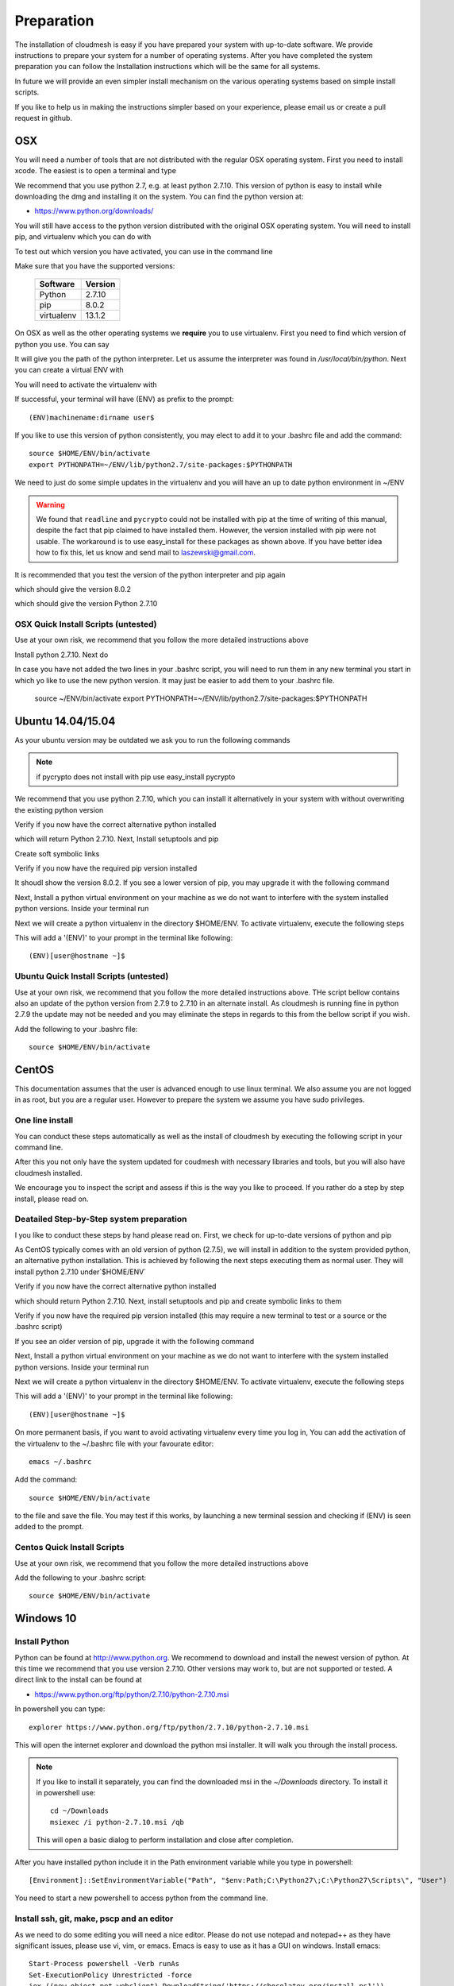 .. _preparation:

Preparation
===================

The installation of cloudmesh is easy if you have prepared your system
with up-to-date software. We provide instructions to prepare your
system for a number of operating systems. After you have completed the
system preparation you can follow the Installation instructions which
will be the same for all systems.

In future we will provide an even simpler install mechanism on
the various operating systems based on simple install scripts.

If you like to help us in making the instructions simpler based on
your experience, please email us or create a pull request in github.

OSX
----------------------------------------------------------------------

You will need a number of tools that are not distributed with the
regular OSX operating system. First you need to install xcode. The
easiest is to open a terminal and type

.. prompt:: bash

  xcode-select --install


We recommend that you use python 2.7, e.g. at least python
2.7.10. This version of python is easy to install while downloading
the dmg and installing it on the system. You can find the python
version at:

* https://www.python.org/downloads/


You will still have access to the python version distributed with the
original OSX operating system. You will need to install pip, and
virtualenv which you can do with

.. prompt:: bash

  sudo easy_install pip
  sudo pip install virtualenv
  
To test out which version you have activated, you can use in the
command line

.. prompt:: bash

  python --version
  pip --version
  virtualenv --version 

Make sure that you have the supported versions:

  ==========  =========
  Software    Version
  ==========  =========
  Python      2.7.10
  pip         8.0.2
  virtualenv  13.1.2
  ==========  =========  
  
On OSX as well as the other operating systems we **require** you to
use virtualenv. First you need to find which version of python you
use. You can say

.. prompt:: bash

  which python

It will give you the path of the python interpreter. Let us assume the
interpreter was found in `/usr/local/bin/python`. Next you can create
a virtual ENV with

.. prompt:: bash

  virtualenv -p /user/local/bin/python ~/ENV


You will need to activate the virtualenv with

.. prompt:: bash

  source ~/ENV/bin/activate
  export PYTHONPATH=~/ENV/lib/python2.7/site-packages:$PYTHONPATH

If successful, your terminal will have (ENV) as prefix to the prompt::

  (ENV)machinename:dirname user$

If you like to use this version of python consistently, you may elect
to add it to your .bashrc file and add the command::

   source $HOME/ENV/bin/activate
   export PYTHONPATH=~/ENV/lib/python2.7/site-packages:$PYTHONPATH

We need to just do some simple updates in the virtualenv and you will
have an up to date python environment in ~/ENV

.. prompt:: bash

   pip install pip -U
   easy_install readline
   easy_install pycrypto
   pip install urllib3

.. warning:: We found that ``readline`` and ``pycrypto`` could not be
	  installed with pip at the time of writing of this manual,
	  despite the fact that pip claimed to have installed them.
	  However, the version installed with pip were not usable. The
	  workaround is to use easy_install for these packages as
	  shown above.  If you have better idea how to fix this, let
	  us know and send mail to laszewski@gmail.com.

It is recommended that you test the version of the python interpreter
and pip again

.. prompt:: bash
   
   pip --version

which should give the version 8.0.2

.. prompt:: bash

   python --version

which should give the version Python 2.7.10

OSX Quick Install Scripts (untested)
^^^^^^^^^^^^^^^^^^^^^^^^^^^^^^^^^^^^

Use at your own risk, we recommend that you follow the more detailed
instructions above

.. prompt:: bash

   xcode-select --install
   open https://www.python.org/downloads/

Install python 2.7.10. Next do

.. prompt:: bash

  sudo easy_install pip
  sudo pip install virtualenv
  virtualenv -p /user/local/bin/python ~/ENV
  source ~/ENV/bin/activate
  export PYTHONPATH=~/ENV/lib/python2.7/site-packages:$PYTHONPATH
  pip install pip -U
  easy_install readline
  easy_install pycrypto
  pip install urllib3

In case you have not added the two lines in your .bashrc script, you
will need to run them in any new terminal you start in which yo like
to use the new python version. It may just be easier to add them to
your .bashrc file.

  source ~/ENV/bin/activate
  export PYTHONPATH=~/ENV/lib/python2.7/site-packages:$PYTHONPATH


.. _windows-install:

Ubuntu 14.04/15.04
----------------------------------------------------------------------

As your ubuntu version may be outdated we ask you to run the following
commands

.. prompt:: bash

  sudo apt-get update        
  sudo apt-get upgrade       
  sudo apt-get dist-upgrade
  sudo apt-get install python-setuptools
  sudo apt-get install python-pip
  sudo apt-get install python-dev
  sudo apt-get install libncurses-dev
  sudo apt-get install git
  sudo easy_install readline
  sudo pip install pycrypto
  sudo apt-get install build-essential checkinstall
  sudo apt-get install libreadline-gplv2-dev
  sudo apt-get install libncursesw5-dev
  sudo apt-get install libssl-dev
  sudo apt-get install libsqlite3-dev
  sudo apt-get install tk-dev
  sudo apt-get install libgdbm-dev
  sudo apt-get install libc6-dev
  sudo apt-get install libbz2-dev

.. note:: if pycrypto does not install with pip use easy_install
	  pycrypto
	  
We recommend that you use python 2.7.10, which you can install it
alternatively in your system with without overwriting the existing
python version

.. prompt:: bash

   cd $HOME
   wget --no-check-certificate https://www.python.org/ftp/python/2.7.10/Python-2.7.10.tgz
   wget --no-check-certificate https://bitbucket.org/pypa/setuptools/raw/bootstrap/ez_setup.py
   wget --no-check-certificate https://bootstrap.pypa.io/get-pip.py
   tar xzf Python-2.7.10.tgz
   cd Python-2.7.10
   ./configure --prefix=/usr/local
   sudo make && sudo make altinstall
   export PATH="/usr/local/bin:$PATH"

Verify if you now have the correct alternative python installed

.. prompt:: bash

   /usr/local/bin/python2.7 --version

which will return Python 2.7.10. Next, Install setuptools and pip

.. prompt:: bash

   cd $HOME
   sudo /usr/local/bin/python2.7 ez_setup.py
   sudo /usr/local/bin/python2.7 get-pip.py

Create soft symbolic links

.. prompt:: bash

   sudo ln -sf /usr/local/bin/python2.7 /usr/local/bin/python
   sudo ln -sf /usr/local/bin/pip /usr/bin/pip

Verify if you now have the required pip version installed

.. prompt:: bash

   pip --version

It shoudl show the version 8.0.2. If you see a lower version of pip, you may
upgrade it with the following command

.. prompt:: bash

   pip install -U pip

Next, Install a python virtual environment on your machine as we do
not want to interfere with the system installed python
versions. Inside your terminal run

.. prompt:: bash

   sudo apt-get install virtualenv

Next we will create a python virtualenv in the directory $HOME/ENV. To
activate virtualenv, execute the following steps

.. prompt:: bash

   virtualenv -p /usr/local/bin/python $HOME/ENV
   source $HOME/ENV/bin/activate

This will add a '(ENV)' to your prompt in the terminal like following::

  (ENV)[user@hostname ~]$

Ubuntu Quick Install Scripts (untested)
^^^^^^^^^^^^^^^^^^^^^^^^^^^^^^^^^^^^^^^^

Use at your own risk, we recommend that you follow the more detailed
instructions above. THe script bellow contains also an update of the
python version from 2.7.9 to 2.7.10 in an alternate install. As
cloudmesh is running fine in python 2.7.9 the update may not be needed
and you may eliminate the steps in regards to this from the bellow
script if you wish.

.. prompt:: bash

  sudo apt-get update        
  sudo apt-get upgrade       
  sudo apt-get dist-upgrade
  sudo apt-get install python-setuptools
  sudo apt-get install python-pip
  sudo apt-get install python-dev
  sudo apt-get install libncurses-dev
  sudo apt-get install git
  sudo easy_install readline
  sudo pip install pycrypto
  sudo apt-get install build-essential checkinstall
  sudo apt-get install libreadline-gplv2-dev
  sudo apt-get install libncursesw5-dev
  sudo apt-get install libssl-dev
  sudo apt-get install libsqlite3-dev
  sudo apt-get install tk-dev
  sudo apt-get install libgdbm-dev
  sudo apt-get install libc6-dev
  sudo apt-get install libbz2-dev
  cd $HOME
  wget --no-check-certificate https://www.python.org/ftp/python/2.7.10/Python-2.7.10.tgz
  wget --no-check-certificate https://bitbucket.org/pypa/setuptools/raw/bootstrap/ez_setup.py
  wget --no-check-certificate https://bootstrap.pypa.io/get-pip.py
  tar xzf Python-2.7.10.tgz
  cd Python-2.7.10
  ./configure --prefix=/usr/local
  sudo make && sudo make altinstall
  export PATH="/usr/local/bin:$PATH"
  cd $HOME
  sudo /usr/local/bin/python2.7 ez_setup.py
  sudo /usr/local/bin/python2.7 get-pip.py
  sudo ln -sf /usr/local/bin/python2.7 /usr/local/bin/python
  sudo ln -sf /usr/local/bin/pip /usr/bin/pip
  pip install -U pip
  virtualenv -p /usr/local/bin/python $HOME/ENV

Add the following to your .bashrc file::

     source $HOME/ENV/bin/activate

  
CentOS
----------------------------------------------------------------------

This documentation assumes that the user is advanced enough to use
linux terminal. We also assume you are not logged in as root, but you
are a regular user. However to prepare the system we assume you have
sudo privileges.

One line install
^^^^^^^^^^^^^^^^^

You can conduct these steps automatically as well as the install of
cloudmesh by executing the following script in your command line.

.. promt:: bash

   curl http://cloudmesh.github.io/get/client/centos/install.sh | bash

After this you not only have the system updated for coudmesh with
necessary libraries and tools, but you will also have cloudmesh
installed.

We encourage you to inspect the script and assess if this is the way
you like to proceed. If you rather do a step by step install, please
read on.

Deatailed Step-by-Step system preparation
^^^^^^^^^^^^^^^^^^^^^^^^^^^^^^^^^^^^^^^^^

I you like to conduct these steps by hand please read on. First, we
check for up-to-date versions of python and pip

.. prompt:: bash

   python --version

As CentOS typically comes with an old version of python (2.7.5), we
will install in addition to the system provided python, an alternative
python installation. This is achieved by following the next steps
executing them as normal user. They will install python 2.7.10
under`$HOME/ENV`

.. prompt:: bash

   sudo yum install -y gcc wget zlib-devel openssl-devel sqlite-devel bzip2-devel
   cd $HOME
   wget --no-check-certificate https://www.python.org/ftp/python/2.7.10/Python-2.7.10.tgz
   wget --no-check-certificate https://bitbucket.org/pypa/setuptools/raw/bootstrap/ez_setup.py
   wget --no-check-certificate https://bootstrap.pypa.io/get-pip.py
   tar -xvzf Python-2.7.10.tgz
   cd Python-2.7.10
   ./configure --prefix=/usr/local
   sudo make && sudo make altinstall
   export PATH="/usr/local/bin:$PATH"

Verify if you now have the correct alternative python installed

.. prompt:: bash

   /usr/local/bin/python2.7 --version

which should return Python 2.7.10. Next, install setuptools and pip and
create symbolic links to them

.. prompt:: bash

   cd $HOME
   sudo /usr/local/bin/python2.7 ez_setup.py
   sudo /usr/local/bin/python2.7 get-pip.py
   sudo ln -s /usr/local/bin/python2.7 /usr/local/bin/python
   sudo ln -s /usr/local/bin/pip /usr/bin/pip

Verify if you now have the required pip version installed (this may require
a new terminal to test or a source or the .bashrc script)

.. prompt:: bash

   pip --version
   pip 8.0.2 from /usr/lib/python2.7/site-packages/pip-8.0.2-py2.7.egg (python 2.7)

If you see an older version of pip, upgrade it with the following
command

.. prompt:: bash

   pip install -U pip

Next, Install a python virtual environment on your machine as we do
not want to interfere with the system installed python
versions. Inside your terminal run

.. prompt:: bash

   sudo pip install virtualenv

Next we will create a python virtualenv in the directory $HOME/ENV. To
activate virtualenv, execute the following steps

.. prompt:: bash

   virtualenv -p /usr/local/bin/python $HOME/ENV
   source $HOME/ENV/bin/activate

This will add a '(ENV)' to your prompt in the terminal like following::

  (ENV)[user@hostname ~]$

On more permanent basis, if you want to avoid activating virtualenv
every time you log in, You can add the activation of the virtualenv to
the ~/.bashrc file with your favourate editor::

   emacs ~/.bashrc

Add the command::

   source $HOME/ENV/bin/activate

to the file and save the file. You may test if this works, by
launching a new terminal session and checking if (ENV) is seen
added to the prompt.

Centos Quick Install Scripts
^^^^^^^^^^^^^^^^^^^^^^^^^^^^^^

Use at your own risk, we recommend that you follow the more detailed
instructions above

.. prompt:: bash

   sudo yum install -y gcc wget zlib-devel openssl-devel sqlite-devel bzip2-devel
   cd $HOME
   wget --no-check-certificate https://www.python.org/ftp/python/2.7.10/Python-2.7.10.tgz
   wget --no-check-certificate https://bitbucket.org/pypa/setuptools/raw/bootstrap/ez_setup.py
   wget --no-check-certificate https://bootstrap.pypa.io/get-pip.py
   tar -xvzf Python-2.7.10.tgz
   cd Python-2.7.10
   ./configure --prefix=/usr/local
   sudo make && sudo make altinstall
   export PATH="/usr/local/bin:$PATH"
   cd $HOME
   sudo /usr/local/bin/python2.7 ez_setup.py
   sudo /usr/local/bin/python2.7 get-pip.py
   sudo ln -s /usr/local/bin/python2.7 /usr/local/bin/python
   sudo ln -s /usr/local/bin/pip /usr/bin/pip
   pip install -U pip
   sudo pip install virtualenv
   virtualenv -p /usr/local/bin/python $HOME/ENV

Add the following to your .bashrc script::

   source $HOME/ENV/bin/activate


Windows 10
----------------------------------------------------------------------

Install Python
^^^^^^^^^^^^^^^^^^^^^^^^^^^^^^^^^^^^^^^^^^^^^^^^^^^^^^^^^^^^^^^^^^^^^^
	     
Python can be found at http://www.python.org. We recommend to download
and install the newest version of python. At this time we recommend
that you use version 2.7.10. Other versions may work to, but are not
supported or tested. A direct link to the install can be found at

* https://www.python.org/ftp/python/2.7.10/python-2.7.10.msi

In powershell you can type::

  explorer https://www.python.org/ftp/python/2.7.10/python-2.7.10.msi

This will open the internet explorer and download the python msi
installer. It will walk you through the install process.

.. note:: If you like to install it separately, you can find the
	  downloaded msi in the `~/Downloads` directory. To install
	  it in powershell use::
	    
	    cd ~/Downloads
	    msiexec /i python-2.7.10.msi /qb

	  This will open a basic dialog to perform installation and
	  close after completion.

After you have installed python include it in the Path environment
variable while you type in powershell::

  [Environment]::SetEnvironmentVariable("Path", "$env:Path;C:\Python27\;C:\Python27\Scripts\", "User")

You need to start a new powershell to access python from the
command line.


Install ssh, git, make, pscp and an editor
^^^^^^^^^^^^^^^^^^^^^^^^^^^^^^^^^^^^^^^^^^^^^^^^^^^^^^^^^^^^^^^^^^^^^^

As we need to do some editing you will need a nice editor. Please do
not use notepad and notepad++ as they have significant issues, please
use vi, vim, or emacs. Emacs is easy to use as it has a GUI on
windows. Install emacs::

  Start-Process powershell -Verb runAs 
  Set-ExecutionPolicy Unrestricted -force 
  iex ((new-object net.webclient).DownloadString('https://chocolatey.org/install.ps1')) 
  choco install emacs -y
  choco install make -y
  choco install pscp -y
  choco install vim -y
  
To install Git and paste the following command into the powershell::

  explorer https://github.com/git-for-windows/git/releases/latest

.. note:: When installing you will see at one point a screen that asks
	  you if you like to add the commands to the shell. This comes
	  with a warning that some windows commands will be
	  overwritten. This is different from bellows instructions.

Next we integrate git into powershell with ::

  (new-object Net.WebClient).DownloadString("http://psget.net/GetPsGet.ps1") | iex
  Set-ExecutionPolicy Unrestricted
  install-module posh-git –force
  Set-ExecutionPolicy Restricted -force


Now we are ready to use ssh and git. Let us create a key::

  ssh-keygen

Follow the instructions and leave the path unchanged. Make sure you
specify a passphrase. It is policy on many compute resources that your
key has a passphrase. Look at the public key as we will need to upload
it to some resources::

  cat ~/.ssh/id_rsa.pub

Go to::

  https://portal.futuresystems.org

Once you log in you can use the following link::

  https://portal.futuresystems.org/my/ssh-keys

Naturally this only works if you are eligible to register and get an
account. Once you are in a valid project you can use indias
resources. After that you need to upload your public key that you
generated into the portal and did a cat on.

.. warning:: Windows will not past and copy correctly, please make
	     sure that newlines are removed for the text box where you
	     past the key. This is cause for many errors. Make sure
	     that the key in the text box is a single line and looks
	     like when you did the cat on it.

Throughout the manual we will be using the environment variable
`$PORTALNAME` for your portal name on futuresytems. In order for you to
conveniently access it you can set it as follows::

   [Environment]::SetEnvironmentVariable("PORTALNAME","putyourportalnamehere")

and replace the string `putyourportalnamehere` with your own portal name.
	     
Next you can ssh into the machine like this from powershell::

   ssh  $PORTALNAME@india.futuregrid.org

where $PORTALNAME is your futuresystems portal name. Note that a login
without the -i seems not to work.

To simplify access you will need to configure a ssh config file with
the following contents::

   Host india
        Hostname india.futuresystems.org
        User putyourportalnamehere

	
open new powershell::

  cat ~/.ssh/id_rsa.pub

past and copy this key into a new ssh key in your futuresystems
account at::

* http::portal.futuresystems.org/my/ssh-key

.. warning:: we recommend that you are not modifying your /etc/hosts
	     in order not to confuse you about the definition of the
	     hosts you define in .ssh/config


Install make In Windows
^^^^^^^^^^^^^^^^^^^^^^^^^^^^^^^^^^^^^^^^^^^^^^^^^^^^^^^^^^^^^^^^^^^^^^

To download and install "make" for windows, in powershell type::

  explorer http://gnuwin32.sourceforge.net/downlinks/make.php

This will open the internet explorer and download the make exe
installer. It will walk you through the install process.

.. note:: If you like to install it separately, you can find the
	  downloaded exe in the `~/Downloads` directory. To install
	  it in powershell use::

	    cd ~/Downloads
	    .\make-3.81.exe /install=agent /silent

	  This will open a basic dialog to perform installation and
	  close after completion.

After you have installed make, include it in the Path environment
variable while you type in powershell::

  [Environment]::SetEnvironmentVariable("Path", "$env:Path;C:\Program Files (x86)\GnuWin32\bin\", "User")

You need to start a new powershell to access make from the
command line.

Making python usable
^^^^^^^^^^^^^^^^^^^^^^^^^^^^^^^^^^^^^^^^^^^^^^^^^^^^^^^^^^^^^^^^^^^^^^

To test if you have the right version of python execute::

  $ python --version

which should return 2.7.10 and::

  $ pip --version

If you do not see version 8.02 please update ist with::

  $ pip install -U pip

We want also to install virtualenv::

  pip install virtualenv

and pyreadline::

   pip install pyreadline





